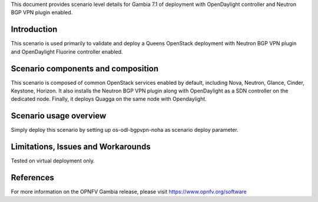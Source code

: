 .. This work is licensed under a Creative Commons Attribution 4.0 International License.
.. http://creativecommons.org/licenses/by/4.0
.. (c) 2018 Intracom Telecom and others

This document provides scenario level details for Gambia 7.1 of
deployment with OpenDaylight controller and Neutron BGP VPN plugin enabled.

Introduction
============

This scenario is used primarily to validate and deploy a Queens OpenStack
deployment with Neutron BGP VPN plugin and OpenDaylight Fluorine controller
enabled.


Scenario components and composition
===================================

This scenario is composed of common OpenStack services enabled by default,
including Nova, Neutron, Glance, Cinder, Keystone, Horizon. It also installs
the Neutron BGP VPN plugin along with OpenDaylight as a SDN controller on the
dedicated node. Finally, it deploys Quagga on the same node with Opendaylight.


Scenario usage overview
=======================

Simply deploy this scenario by setting up os-odl-bgpvpn-noha as scenario
deploy parameter.


Limitations, Issues and Workarounds
===================================

Tested on virtual deployment only.

References
==========

For more information on the OPNFV Gambia release, please visit
https://www.opnfv.org/software
